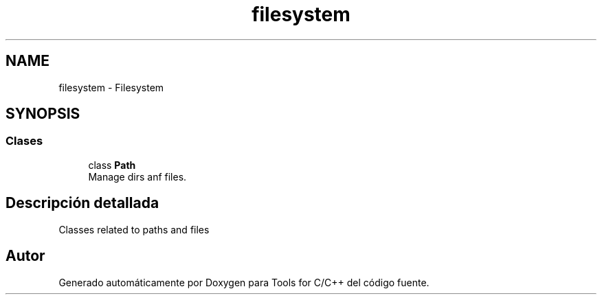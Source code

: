 .TH "filesystem" 3 "Sábado, 20 de Noviembre de 2021" "Version 0.2.3" "Tools  for C/C++" \" -*- nroff -*-
.ad l
.nh
.SH NAME
filesystem \- Filesystem
.SH SYNOPSIS
.br
.PP
.SS "Clases"

.in +1c
.ti -1c
.RI "class \fBPath\fP"
.br
.RI "Manage dirs anf files\&. "
.in -1c
.SH "Descripción detallada"
.PP 
Classes related to paths and files 
.SH "Autor"
.PP 
Generado automáticamente por Doxygen para Tools for C/C++ del código fuente\&.
